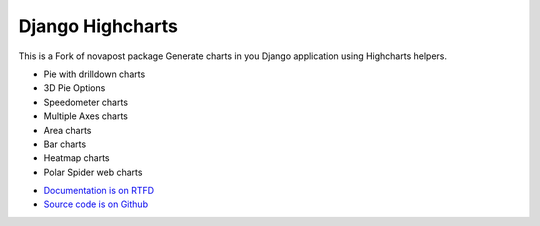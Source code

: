 #################
Django Highcharts
#################
This is a Fork of novapost package
Generate charts in you Django application using Highcharts helpers.

- Pie with drilldown charts
- 3D Pie Options
- Speedometer charts
- Multiple Axes charts
- Area charts
- Bar charts
- Heatmap charts
- Polar Spider web charts

* `Documentation is on RTFD <http://django-highcharts.readthedocs.org/en/latest/>`_
* `Source code is on Github <https://github.com/ernestoarbitrio/django-highcharts>`_
